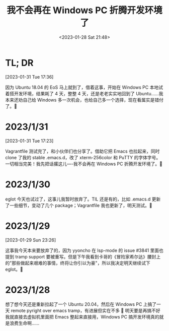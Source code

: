 #+TITLE: 我不会再在 Windows PC 折腾开发环境了
#+DATE: <2023-01-28 Sat 21:48>
* TL; DR
[2023-01-31 Tue 17:36]

因为 Ubuntu 18.04 的 EoS 马上就到了，借着这事，开始在 Windows PC 本地试着搭开发环境，结果耗了 4 天，整整 4 天，还是老老实实地回到了 Ubuntu……我本来还劝自己给 Windows 多一次机会，也给自己多一个选择，现在看属实是错付了。🐶

* 2023/1/31
[2023-01-31 Tue 17:23]

Vagrantfile 测试完了，和小伙伴们也分享了。借助它把 Emacs 也拉起来，同时 clone 了我的 stable .emacs.d，改了 xterm-256color 和 PuTTY 的字体字号。一切相当完美！我先把话撂这儿----我不会再在 Windows PC 折腾开发环境了。🐶

* 2023/1/30
eglot 今天也试过了，这事儿我暂时放弃了。TIL 还是有的，比如 .emacs.d 更新了一些细节，变动了几个 package；Vagrantfile 我也更新了，明天测试。🐶

* 2023/1/29
[2023-01-29 Sun 23:26]

这事我今天本来要放弃了的，因为 yyoncho 在 lsp-mode 的 issue #3841 里面也提到 tramp support 要被重写。但是下午我看到卡哥的《冒险家希尔达》腰封上的"那些做起来艰难的事情，终将让你引以为豪"，所以我决定明天继续试下 eglot。🐶

* 2023/1/28
想了想今天还是重新拉起了一个 Ubuntu 20.04，然后在 Windows PC 上搞了一天 remote pyright over emacs tramp，有进展但实在不多 🐶 明天要是再搞不好我就直接去虚拟机里面把 Emacs 整起来直接用，Windows PC 搞开发环境真的就是浪费生命啊……